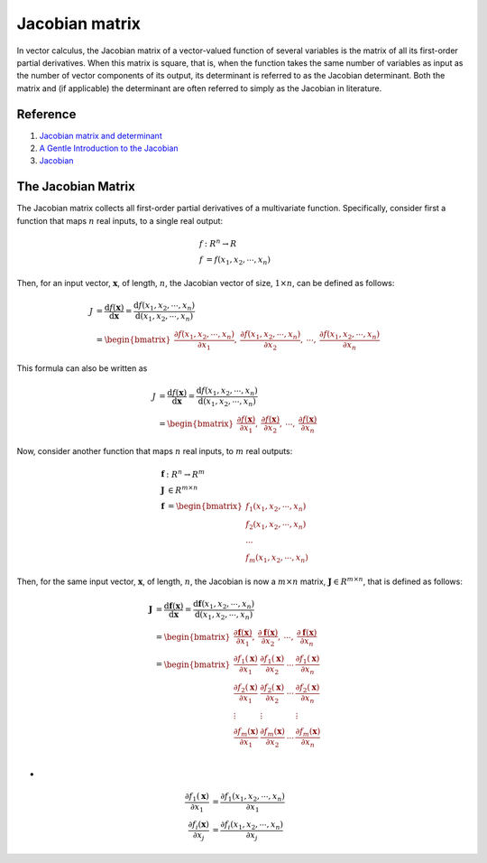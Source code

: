 Jacobian matrix
==================================

In vector calculus, the Jacobian matrix of a vector-valued function of several variables is the matrix of all its first-order partial derivatives. When this matrix is square, that is, when the function takes the same number of variables as input as the number of vector components of its output, its determinant is referred to as the Jacobian determinant. Both the matrix and (if applicable) the determinant are often referred to simply as the Jacobian in literature.

Reference
---------------------------------------------------------------------------
#. `Jacobian matrix and determinant <https://en.wikipedia.org/wiki/Jacobian_matrix_and_determinant/>`_
#. `A Gentle Introduction to the Jacobian <https://machinelearningmastery.com/a-gentle-introduction-to-the-jacobian/>`_
#. `Jacobian <https://mathworld.wolfram.com/Jacobian.html>`_



The Jacobian Matrix
---------------------------------------------------------------------------
The Jacobian matrix collects all first-order partial derivatives of a multivariate function.
Specifically, consider first a function that maps :math:`n` real inputs, to a single real output:

.. math::
  \begin{align}
  f&:{R}^n\to {R}\\
  f&=f(x_{1},x_{2}, \cdots ,x_{n})
  \end{align}
  
Then, for an input vector, :math:`\mathbf{x}`, of length, :math:`n`, the Jacobian vector of size, :math:`1 × n`, can be defined as follows:

.. math::
  \begin{align}
  J&=\cfrac{\mathrm{d} f(\mathbf{x})}{\mathrm{d} \mathbf{x}} =\cfrac{\mathrm{d}f(x_{1},x_{2}, \cdots ,x_{n})}{\mathrm{d}(x_{1},x_{2}, \cdots ,x_{n})} \\
  &=\begin{bmatrix}
    \cfrac{\partial f(x_{1},x_{2}, \cdots ,x_{n})}{\partial x_{1}},
    &\cfrac{\partial f(x_{1},x_{2}, \cdots ,x_{n})}{\partial x_{2}},
    & \cdots,
    &\cfrac{\partial f(x_{1},x_{2}, \cdots ,x_{n})}{\partial x_{n}}
  \end{bmatrix}
  \end{align}
  
This formula can also be written as
 
.. math::
  \begin{align}
  J&=\cfrac{\mathrm{d} f(\mathbf{x})}{\mathrm{d} \mathbf{x}} =\cfrac{\mathrm{d}f(x_{1},x_{2}, \cdots ,x_{n})}{\mathrm{d}(x_{1},x_{2}, \cdots ,x_{n})} \\
  &=\begin{bmatrix}
    \cfrac{\partial f(\mathbf{x})}{\partial x_{1}},
    &\cfrac{\partial f(\mathbf{x})}{\partial x_{2}},
    & \cdots,
    &\cfrac{\partial f(\mathbf{x})}{\partial x_{n}}
  \end{bmatrix}
  \end{align}
  
Now, consider another function that maps :math:`n` real inputs, to :math:`m` real outputs:

.. math::
  \begin{align}
   \mathbf{f}&:{R}^n\to {R}^m\\
   \mathbf{J}&\in R^{m\times n}\\
   \mathbf{f}&=
      \begin{bmatrix}
       f_{1}(x_{1},x_{2}, \cdots ,x_{n})\\
       f_{2}(x_{1},x_{2}, \cdots ,x_{n})\\
       \cdots \\
       f_{m}(x_{1},x_{2}, \cdots ,x_{n})
      \end{bmatrix}
  \end{align}


Then, for the same input vector, :math:`\mathbf{x}`, of length, :math:`n`, the Jacobian is now a :math:`m × n` matrix, :math:`\mathbf{J}\in R^{m\times n}`, that is defined as follows:

.. math::
  \begin{align}
  \mathbf{J}&=\cfrac{\mathrm{d} \mathbf{f}(\mathbf{x})}{\mathrm{d} \mathbf{x}} =\cfrac{\mathrm{d}\mathbf{f}(x_{1},x_{2}, \cdots ,x_{n})}{\mathrm{d}(x_{1},x_{2}, \cdots ,x_{n})} \\
  &=\begin{bmatrix}
    \cfrac{\partial \mathbf{f}(\mathbf{x})}{\partial x_{1}},
    &\cfrac{\partial \mathbf{f}(\mathbf{x})}{\partial x_{2}},
    & \cdots,
    &\cfrac{\partial \mathbf{f}(\mathbf{x})}{\partial x_{n}}
  \end{bmatrix}\\
  &=\begin{bmatrix}
    \cfrac{\partial {f}_{1}(\mathbf{x})}{\partial x_{1}}& \cfrac{\partial {f}_{1}(\mathbf{x})}{\partial x_{2}} & \cdots & \cfrac{\partial {f}_{1}(\mathbf{x})}{\partial x_{n}} \\
    \cfrac{\partial {f}_{2}(\mathbf{x})}{\partial x_{1}}& \cfrac{\partial {f}_{2}(\mathbf{x})}{\partial x_{2}} & \cdots & \cfrac{\partial {f}_{2}(\mathbf{x})}{\partial x_{n}} \\
    \vdots & \vdots &  & \vdots\\
    \cfrac{\partial {f}_{m}(\mathbf{x})}{\partial x_{1}}& \cfrac{\partial {f}_{m}(\mathbf{x})}{\partial x_{2}} & \cdots & \cfrac{\partial {f}_{m}(\mathbf{x})}{\partial x_{n}} \\
  \end{bmatrix}
  \end{align}
  
-

.. math::
  \begin{align}
    \cfrac{\partial {f}_{1}(\mathbf{x})}{\partial x_{1}} & = \cfrac{\partial {f}_{1}(x_{1},x_{2}, \cdots ,x_{n})}{\partial x_{1}}\\
    \cfrac{\partial {f}_{i}(\mathbf{x})}{\partial x_{j}} & = \cfrac{\partial {f}_{i}(x_{1},x_{2}, \cdots ,x_{n})}{\partial x_{j}}
  \end{align}  